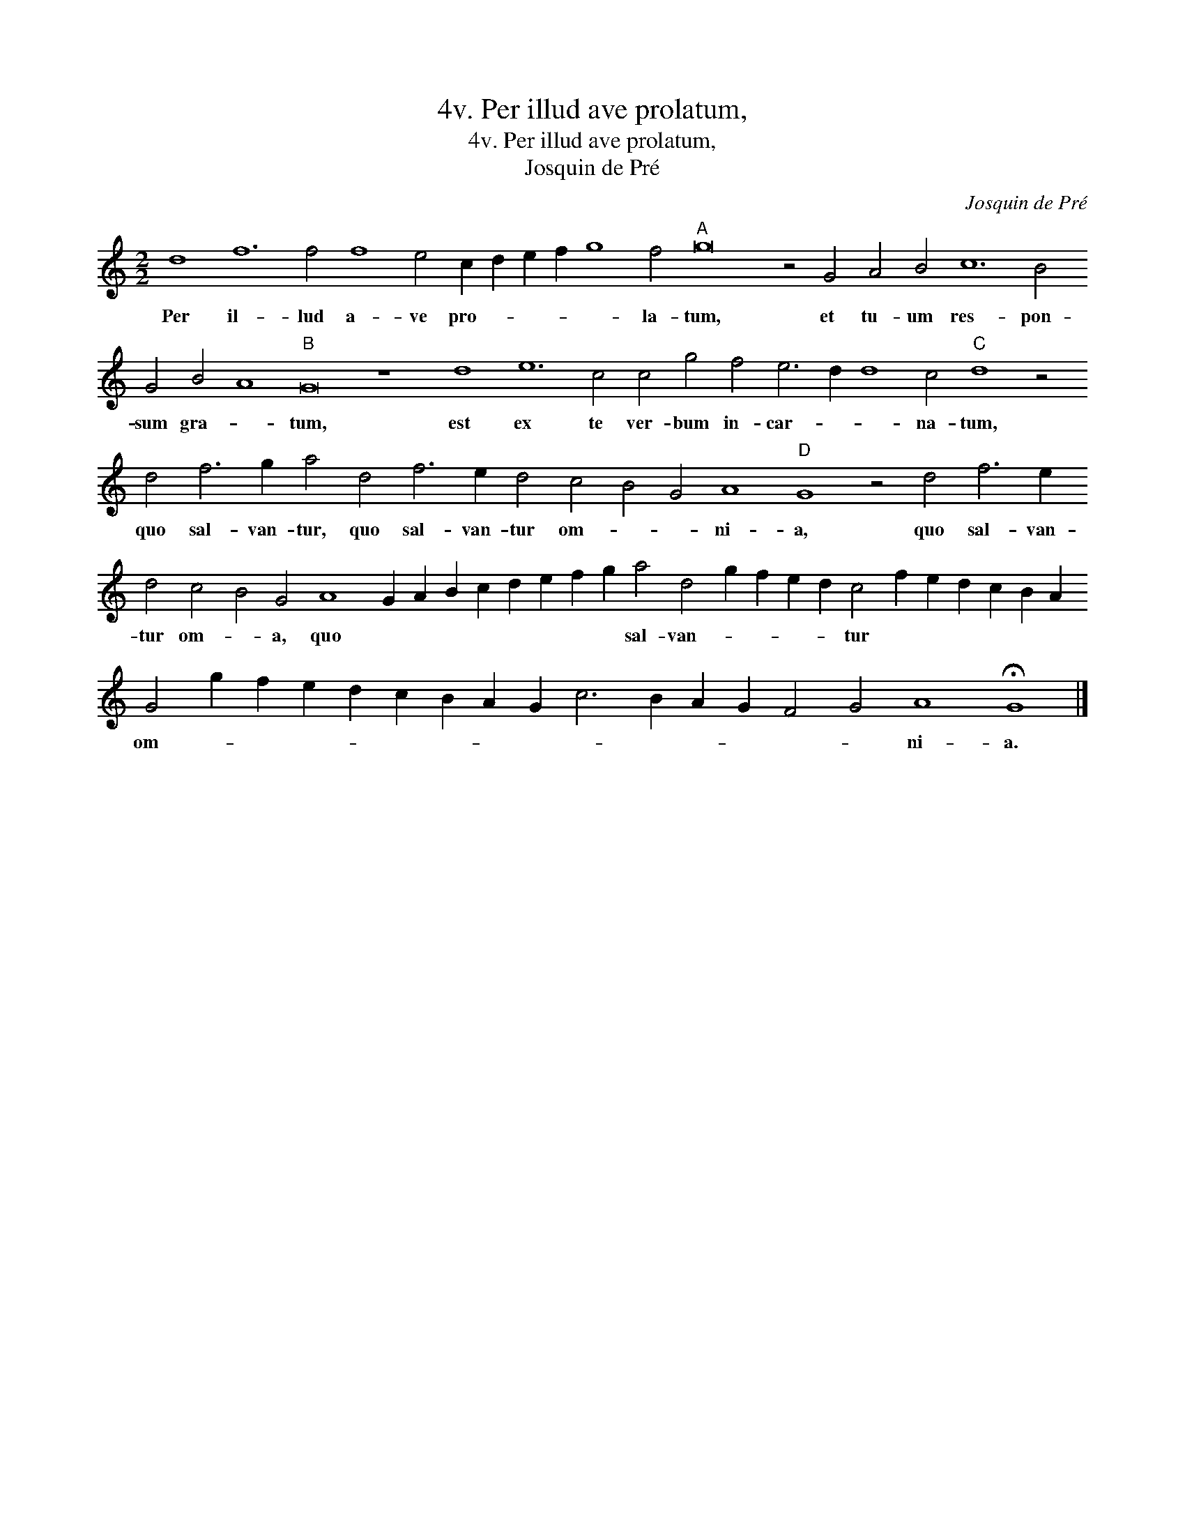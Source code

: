 X:1
T:4v. Per illud ave prolatum,
T:4v. Per illud ave prolatum,
T:Josquin de Pré
C:Josquin de Pré
L:1/8
M:2/2
K:C
V:1 treble transpose=-12 
V:1
 d8 f12 f4 f8 e4 c2 d2 e2 f2 g8 f4"A" g16 z4 G4 A4 B4 c12 B4 G4 B4 A8"B" G16 z8 d8 e12 c4 c4 g4 f4 e6 d2 d8 c4"C" d8 z4 d4 f6 g2 a4 d4 f6 e2 d4 c4 B4 G4 A8"D" G8 z4 d4 f6 e2 d4 c4 B4 G4 A8 G2 A2 B2 c2 d2 e2 f2 g2 a4 d4 g2 f2 e2 d2 c4 f2 e2 d2 c2 B2 A2 G4 g2 f2 e2 d2 c2 B2 A2 G2 c6 B2 A2 G2 F4 G4 A8 !fermata!G8 |] %1
w: Per il- lud a- ve pro- * * * * la- tum, et tu- um res- pon- sum gra- * tum, est ex te ver- bum in- car- * * na- tum, quo sal- van- tur, quo sal- van- tur om- * * ni- a, quo sal- van- tur om- * a, quo * * * * * * * * sal- van- * * * * tur * * * * * * om- * * * * * * * * * * * * * * ni- a.|

